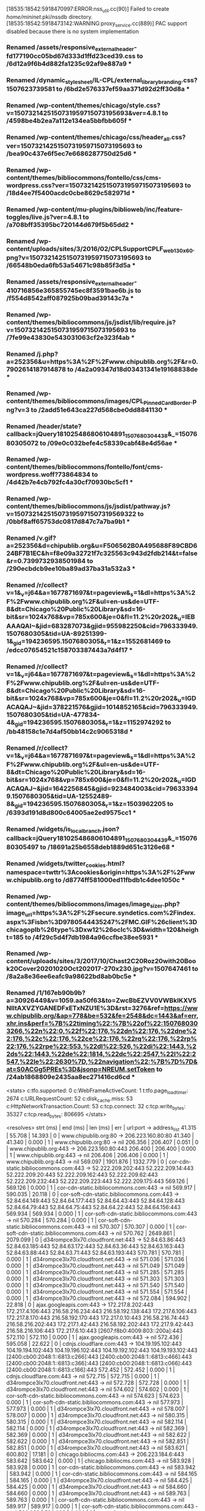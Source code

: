 [18535:18542:5918470997:ERROR:nss_util.cc(90)] Failed to create /home/mininet/.pki/nssdb directory.
[18535:18542:5918473142:WARNING:proxy_service.cc(889)] PAC support disabled because there is no system implementation
*** Renamed /assets/responsive_external_header-fd177190cc05bd67d333d1ffd23ced39.css to /6d12a9f6b4d882fa1235c92af9e887a9 ***
*** Renamed /dynamic_stylesheet/IL-CPL/external_library_branding.css?1507623739581 to /6bd2e576337ef59aa371d92d2ff30d8a ***
*** Renamed /wp-content/themes/chicago/style.css?v=1507321425150731959715073195693&ver=4.8.1 to /4598be4b2ea7a112e134ea5bbfbb605f ***
*** Renamed /wp-content/themes/chicago/css/header_all.css?ver=1507321425150731959715073195693 to /bea90c437e6f5ec7e6686287750d25d6 ***
*** Renamed /wp-content/themes/bibliocommons/fontello/css/cms-wordpress.css?ver=1507321425150731959715073195693 to /18d4ee7f5400acdc0cbe8629c582971d ***
*** Renamed /wp-content/mu-plugins/biblioweb/inc/feature-toggles/live.js?ver=4.8.1 to /a708bff35395bc720144d679f5b65dd2 ***
*** Renamed /wp-content/uploads/sites/3/2016/02/CPLSupportCPLF_web_130x60.png?v=1507321425150731959715073195693 to /66548b0eda6fb53a54671c98b85f3d5a ***
*** Renamed /assets/responsive_external_header-410716856e365855745ec8f3591bae6b.js to /f554d8542aff087925b09bad39143c7a ***
*** Renamed /wp-content/themes/bibliocommons/js/jsdist/lib/require.js?v=1507321425150731959715073195693 to /7fe99e43830e543031063cf2e323f4ab ***
*** Renamed /j.php?a=252356&u=https%3A%2F%2Fwww.chipublib.org%2F&r=0.7902614187914878 to /4a2a09347d18d03431341e19168838de ***
*** Renamed /wp-content/themes/bibliocommons/images/CPL_PinnedCardBorder.png?v=3 to /2add51e643ca227d568cbe0dd8841130 ***
*** Renamed /header/state?callback=jQuery181025486806104891_1507680304438&_=1507680305072 to /09e0c032befe4c58339cabf48e4d56ae ***
*** Renamed /wp-content/themes/bibliocommons/fontello/font/cms-wordpress.woff?73864834 to /4d42b7e4cb792fc4a30cf70930bc5cf1 ***
*** Renamed /wp-content/themes/bibliocommons/js/jsdist/pathway.js?v=150732142515073195971507319569322 to /0bbf8aff65753dc0817d847c7a7ba9b1 ***
*** Renamed /v.gif?a=252356&d=chipublib.org&u=F506562B0A495688F89CBD624BF7B1EC&h=f8e09a32721f7c325563c943d2fdb214&t=false&r=0.7399732938501984 to /290ecbdcb9ee10ba89ad37ba31a532a3 ***
*** Renamed /r/collect?v=1&_v=j64&a=1677871697&t=pageview&_s=1&dl=https%3A%2F%2Fwww.chipublib.org%2F&ul=en-us&de=UTF-8&dt=Chicago%20Public%20Library&sd=16-bit&sr=1024x768&vp=785x600&je=0&fl=11.2%20r202&_u=IEBAAAQAI~&jid=683287073&gjid=955982250&cid=796333949.1507680305&tid=UA-89251399-1&_gid=194236595.1507680305&_r=1&z=1552681469 to /edcc07654521c158703387443a7d4f17 ***
*** Renamed /r/collect?v=1&_v=j64&a=1677871697&t=pageview&_s=1&dl=https%3A%2F%2Fwww.chipublib.org%2F&ul=en-us&de=UTF-8&dt=Chicago%20Public%20Library&sd=16-bit&sr=1024x768&vp=785x600&je=0&fl=11.2%20r202&_u=IGDACAQAJ~&jid=378221576&gjid=1014852165&cid=796333949.1507680305&tid=UA-477834-4&_gid=194236595.1507680305&_r=1&z=1152974292 to /bb48158c1e7d4af50bb14c2c9065318d ***
*** Renamed /r/collect?v=1&_v=j64&a=1677871697&t=pageview&_s=1&dl=https%3A%2F%2Fwww.chipublib.org%2F&ul=en-us&de=UTF-8&dt=Chicago%20Public%20Library&sd=16-bit&sr=1024x768&vp=785x600&je=0&fl=11.2%20r202&_u=IGDACAQAJ~&jid=1642256845&gjid=923484003&cid=796333949.1507680305&tid=UA-12552489-8&_gid=194236595.1507680305&_r=1&z=1503962205 to /6393d191d8d800c64005ae2ed9575cc1 ***
*** Renamed /widgets/is_local_branch.json?callback=jQuery181025486806104891_1507680304439&_=1507680305497 to /18691a25b6558deb1889d651c3126e68 ***
*** Renamed /widgets/twitter_cookies.html?namespace=twttr%3Acookies&origin=https%3A%2F%2Fwww.chipublib.org to /d8774ff581000ed11fbdb1c4dee1050c ***
*** Renamed /wp-content/themes/bibliocommons/images/image_sizer.php?image_url=https%3A%2F%2Fsecure.syndetics.com%2Findex.aspx%3Fisbn%3D9780544435247%2FMC.GIF%26client%3Dchicagoplb%26type%3Dxw12%26oclc%3D&width=120&height=185 to /4f29c5d4f7db1984a96ccfbe38ee5931 ***
*** Renamed /wp-content/uploads/sites/3/2017/10/Chast2C20Roz20with20Book20Cover20201020Oct202017-270x230.jpg?v=1507647461 to /8a2a8e36ee6eafc9a98622bd8ab0bc5e ***
*** Renamed /1/167eb90b9b?a=30926449&v=1059.aa50f63&to=ZwcBbEZVV0VWBkIKXV5NIltAXVZYGANEDFxETxNZU1E%3D&rst=3276&ref=https://www.chipublib.org/&ap=778&be=532&fe=2548&dc=1443&af=err,xhr,ins&perf=%7B%22timing%22:%7B%22of%22:1507680303266,%22n%22:0,%22f%22:176,%22dn%22:176,%22dne%22:176,%22c%22:176,%22ce%22:176,%22rq%22:176,%22rp%22:176,%22rpe%22:553,%22dl%22:526,%22di%22:1443,%22ds%22:1443,%22de%22:1814,%22dc%22:2547,%22l%22:2547,%22le%22:2630%7D,%22navigation%22:%7B%7D%7D&at=S0ACGg5PREs%3D&jsonp=NREUM.setToken to /24ab1868809e2435aa8ec271416cd6cd ***
<stats>
c:tfo.supported:	0
c:WebFrameActiveCount:	1
t:tfo.page_load_timer:	2674
c:URLRequestCount:	52
c:disk_cache.miss:	53
c:HttpNetworkTransaction.Count:	53
c:tcp.connect:	32
c:tcp.write_bytes:	35327
c:tcp.read_bytes:	806695
</stats>

<resolves>
strt (ms) | end (ms)  | len (ms)  | err | url:port -> address_list
   41.315 |    55.708 |    14.393 |   0 | www.chipublib.org:80 ->  206.223.160.80:80
   41.340 |    41.340 |     0.000 |   1 | www.chipublib.org:80 ->  nil
  206.356 |   206.407 |     0.051 |   0 | www.chipublib.org:443 ->  206.223.160.80:443
  206.400 |   206.400 |     0.000 |   1 | www.chipublib.org:443 ->  nil
  206.406 |   206.406 |     0.000 |   1 | www.chipublib.org:443 ->  nil
  569.097 |  1901.876 |  1332.779 |   0 | cor-cdn-static.bibliocommons.com:443 ->  52.222.209.202:443 52.222.209.14:443 52.222.209.20:443 52.222.209.162:443 52.222.209.62:443 52.222.209.232:443 52.222.209.223:443 52.222.209.175:443
  569.126 |   569.126 |     0.000 |   1 | cor-cdn-static.bibliocommons.com:443 ->  nil
  569.917 |   590.035 |    20.118 |   0 | cor-soft-cdn-static.bibliocommons.com:443 ->  52.84.64.149:443 52.84.64.177:443 52.84.64.43:443 52.84.64.128:443 52.84.64.79:443 52.84.64.75:443 52.84.64.22:443 52.84.64.156:443
  569.934 |   569.934 |     0.000 |   1 | cor-soft-cdn-static.bibliocommons.com:443 ->  nil
  570.284 |   570.284 |     0.000 |   1 | cor-soft-cdn-static.bibliocommons.com:443 ->  nil
  570.307 |   570.307 |     0.000 |   1 | cor-soft-cdn-static.bibliocommons.com:443 ->  nil
  570.762 |  2649.861 |  2079.099 |   0 | d34rompce3lx70.cloudfront.net:443 ->  52.84.63.86:443 52.84.63.185:443 52.84.63.172:443 52.84.63.36:443 52.84.63.163:443 52.84.63.88:443 52.84.63.71:443 52.84.63.193:443
  570.781 |   570.781 |     0.000 |   1 | d34rompce3lx70.cloudfront.net:443 ->  nil
  571.036 |   571.036 |     0.000 |   1 | d34rompce3lx70.cloudfront.net:443 ->  nil
  571.049 |   571.049 |     0.000 |   1 | d34rompce3lx70.cloudfront.net:443 ->  nil
  571.285 |   571.285 |     0.000 |   1 | d34rompce3lx70.cloudfront.net:443 ->  nil
  571.303 |   571.303 |     0.000 |   1 | d34rompce3lx70.cloudfront.net:443 ->  nil
  571.540 |   571.540 |     0.000 |   1 | d34rompce3lx70.cloudfront.net:443 ->  nil
  571.554 |   571.554 |     0.000 |   1 | d34rompce3lx70.cloudfront.net:443 ->  nil
  572.084 |   594.902 |    22.818 |   0 | ajax.googleapis.com:443 ->  172.217.8.202:443 172.217.4.106:443 216.58.216.234:443 216.58.192.138:443 172.217.6.106:443 172.217.8.170:443 216.58.192.170:443 172.217.0.10:443 216.58.216.74:443 216.58.216.202:443 172.217.1.42:443 216.58.192.202:443 172.217.9.42:443 216.58.216.106:443 172.217.6.10:443 [2607:f8b0:4009:803::200a]:443
  572.110 |   572.110 |     0.000 |   1 | ajax.googleapis.com:443 ->  nil
  572.436 |   595.058 |    22.622 |   0 | cdnjs.cloudflare.com:443 ->  104.19.195.102:443 104.19.194.102:443 104.19.196.102:443 104.19.192.102:443 104.19.193.102:443 [2400:cb00:2048:1::6813:c266]:443 [2400:cb00:2048:1::6813:c466]:443 [2400:cb00:2048:1::6813:c366]:443 [2400:cb00:2048:1::6813:c066]:443 [2400:cb00:2048:1::6813:c166]:443
  572.452 |   572.452 |     0.000 |   1 | cdnjs.cloudflare.com:443 ->  nil
  572.715 |   572.715 |     0.000 |   1 | d34rompce3lx70.cloudfront.net:443 ->  nil
  572.728 |   572.728 |     0.000 |   1 | d34rompce3lx70.cloudfront.net:443 ->  nil
  574.602 |   574.602 |     0.000 |   1 | cor-soft-cdn-static.bibliocommons.com:443 ->  nil
  574.623 |   574.623 |     0.000 |   1 | cor-soft-cdn-static.bibliocommons.com:443 ->  nil
  577.973 |   577.973 |     0.000 |   1 | d34rompce3lx70.cloudfront.net:443 ->  nil
  578.007 |   578.007 |     0.000 |   1 | d34rompce3lx70.cloudfront.net:443 ->  nil
  580.315 |   580.315 |     0.000 |   1 | d34rompce3lx70.cloudfront.net:443 ->  nil
  582.114 |   582.114 |     0.000 |   1 | d34rompce3lx70.cloudfront.net:443 ->  nil
  582.369 |   582.369 |     0.000 |   1 | d34rompce3lx70.cloudfront.net:443 ->  nil
  582.622 |   582.622 |     0.000 |   1 | d34rompce3lx70.cloudfront.net:443 ->  nil
  582.851 |   582.851 |     0.000 |   1 | d34rompce3lx70.cloudfront.net:443 ->  nil
  583.621 |   600.802 |    17.181 |   0 | chicago.bibliocms.com:443 ->  206.223.184.6:443
  583.642 |   583.642 |     0.000 |   1 | chicago.bibliocms.com:443 ->  nil
  583.928 |   583.928 |     0.000 |   1 | cor-cdn-static.bibliocommons.com:443 ->  nil
  583.942 |   583.942 |     0.000 |   1 | cor-cdn-static.bibliocommons.com:443 ->  nil
  584.165 |   584.165 |     0.000 |   1 | d34rompce3lx70.cloudfront.net:443 ->  nil
  584.425 |   584.425 |     0.000 |   1 | d34rompce3lx70.cloudfront.net:443 ->  nil
  584.660 |   584.660 |     0.000 |   1 | d34rompce3lx70.cloudfront.net:443 ->  nil
  589.763 |   589.763 |     0.000 |   1 | cor-soft-cdn-static.bibliocommons.com:443 ->  nil
  589.917 |   589.917 |     0.000 |   1 | cor-soft-cdn-static.bibliocommons.com:443 ->  nil
  590.029 |   590.029 |     0.000 |   1 | cor-soft-cdn-static.bibliocommons.com:443 ->  nil
  594.897 |   594.897 |     0.000 |   1 | ajax.googleapis.com:443 ->  nil
  595.055 |   595.055 |     0.000 |   1 | cdnjs.cloudflare.com:443 ->  nil
  600.796 |   600.796 |     0.000 |   1 | chicago.bibliocms.com:443 ->  nil
  758.798 |   758.798 |     0.000 |   1 | d34rompce3lx70.cloudfront.net:443 ->  nil
  758.898 |   758.898 |     0.000 |   1 | d34rompce3lx70.cloudfront.net:443 ->  nil
  758.982 |   758.982 |     0.000 |   1 | d34rompce3lx70.cloudfront.net:443 ->  nil
  759.054 |   759.054 |     0.000 |   1 | d34rompce3lx70.cloudfront.net:443 ->  nil
  759.228 |   759.228 |     0.000 |   1 | d34rompce3lx70.cloudfront.net:443 ->  nil
  759.364 |   759.364 |     0.000 |   1 | d34rompce3lx70.cloudfront.net:443 ->  nil
  837.532 |   837.532 |     0.000 |   1 | cor-cdn-static.bibliocommons.com:443 ->  nil
  837.633 |   837.633 |     0.000 |   1 | cor-cdn-static.bibliocommons.com:443 ->  nil
  950.657 |  2282.515 |  1331.858 |   0 | fonts.googleapis.com:443 ->  172.217.8.170:443 [2607:f8b0:4009:812::200a]:443
  950.683 |   950.683 |     0.000 |   1 | fonts.googleapis.com:443 ->  nil
  969.426 |   969.426 |     0.000 |   1 | fonts.googleapis.com:443 ->  nil
 1121.932 |  1121.932 |     0.000 |   1 | d34rompce3lx70.cloudfront.net:443 ->  nil
 1153.453 |  1153.453 |     0.000 |   1 | fonts.googleapis.com:443 ->  nil
 1222.865 |  2121.020 |   898.155 |   0 | www.google-analytics.com:443 ->  172.217.8.174:443 [2607:f8b0:4009:816::200e]:443
 1222.897 |  1222.897 |     0.000 |   1 | www.google-analytics.com:443 ->  nil
 1226.297 |  1912.650 |   686.353 |   0 | dev.visualwebsiteoptimizer.com:443 ->  50.97.40.233:443
 1226.328 |  1226.328 |     0.000 |   1 | dev.visualwebsiteoptimizer.com:443 ->  nil
 1238.369 |  1238.369 |     0.000 |   1 | www.google-analytics.com:443 ->  nil
 1249.586 |  1249.586 |     0.000 |   1 | dev.visualwebsiteoptimizer.com:443 ->  nil
 1263.486 |  1263.486 |     0.000 |   1 | d34rompce3lx70.cloudfront.net:443 ->  nil
 1837.385 |  2261.274 |   423.889 |   0 | chipublib.bibliocommons.com:443 ->  206.223.184.15:443
 1837.419 |  1837.419 |     0.000 |   1 | chipublib.bibliocommons.com:443 ->  nil
 1859.552 |  1859.552 |     0.000 |   1 | chipublib.bibliocommons.com:443 ->  nil
 1899.656 |  1915.800 |    16.144 |   0 | fonts.gstatic.com:443 ->  172.217.9.67:443 [2607:f8b0:4009:80e::2003]:443
 1899.689 |  1899.689 |     0.000 |   1 | fonts.gstatic.com:443 ->  nil
 1900.962 |  1900.962 |     0.000 |   1 | fonts.gstatic.com:443 ->  nil
 1900.983 |  1900.983 |     0.000 |   1 | fonts.gstatic.com:443 ->  nil
 1901.243 |  1901.243 |     0.000 |   1 | fonts.gstatic.com:443 ->  nil
 1901.261 |  1901.261 |     0.000 |   1 | fonts.gstatic.com:443 ->  nil
 1901.510 |  1901.510 |     0.000 |   1 | fonts.gstatic.com:443 ->  nil
 1901.527 |  1901.527 |     0.000 |   1 | fonts.gstatic.com:443 ->  nil
 1901.863 |  1901.863 |     0.000 |   1 | cor-cdn-static.bibliocommons.com:443 ->  nil
 1902.394 |  1902.394 |     0.000 |   1 | d34rompce3lx70.cloudfront.net:443 ->  nil
 1903.454 |  2094.988 |   191.534 |   0 | dnn506yrbagrg.cloudfront.net:443 ->  52.84.63.26:443 52.84.63.133:443 52.84.63.200:443 52.84.63.128:443 52.84.63.223:443 52.84.63.48:443 52.84.63.182:443 52.84.63.139:443
 1903.480 |  1903.480 |     0.000 |   1 | dnn506yrbagrg.cloudfront.net:443 ->  nil
 1906.347 |  1906.347 |     0.000 |   1 | d34rompce3lx70.cloudfront.net:443 ->  nil
 1912.645 |  1912.645 |     0.000 |   1 | dev.visualwebsiteoptimizer.com:443 ->  nil
 1915.510 |  1915.510 |     0.000 |   1 | fonts.gstatic.com:443 ->  nil
 1915.628 |  1915.628 |     0.000 |   1 | fonts.gstatic.com:443 ->  nil
 1915.738 |  1915.738 |     0.000 |   1 | fonts.gstatic.com:443 ->  nil
 1915.798 |  1915.798 |     0.000 |   1 | fonts.gstatic.com:443 ->  nil
 2094.978 |  2094.978 |     0.000 |   1 | dnn506yrbagrg.cloudfront.net:443 ->  nil
 2108.448 |  2108.448 |     0.000 |   1 | www.google-analytics.com:443 ->  nil
 2117.067 |  2117.067 |     0.000 |   1 | www.google-analytics.com:443 ->  nil
 2117.098 |  2117.098 |     0.000 |   1 | www.google-analytics.com:443 ->  nil
 2117.102 |  2117.102 |     0.000 |   1 | www.google-analytics.com:443 ->  nil
 2120.987 |  2120.987 |     0.000 |   1 | www.google-analytics.com:443 ->  nil
 2121.016 |  2121.016 |     0.000 |   1 | www.google-analytics.com:443 ->  nil
 2121.019 |  2121.019 |     0.000 |   1 | www.google-analytics.com:443 ->  nil
 2261.225 |  2261.225 |     0.000 |   1 | chipublib.bibliocommons.com:443 ->  nil
 2261.267 |  2261.267 |     0.000 |   1 | chipublib.bibliocommons.com:443 ->  nil
 2261.273 |  2261.273 |     0.000 |   1 | chipublib.bibliocommons.com:443 ->  nil
 2280.875 |  2296.365 |    15.490 |   0 | www.sharebutton.co:443 ->  104.25.151.99:443 104.25.152.99:443 [2400:cb00:2048:1::6819:9763]:443 [2400:cb00:2048:1::6819:9863]:443
 2280.908 |  2280.908 |     0.000 |   1 | www.sharebutton.co:443 ->  nil
 2282.510 |  2282.510 |     0.000 |   1 | fonts.googleapis.com:443 ->  nil
 2296.360 |  2296.360 |     0.000 |   1 | www.sharebutton.co:443 ->  nil
 2338.218 |  2518.943 |   180.725 |   0 | platform.twitter.com:443 ->  199.96.57.6:443 [2606:2800:220:131d:1d30:1f1d:238b:1e56]:443
 2338.252 |  2338.252 |     0.000 |   1 | platform.twitter.com:443 ->  nil
 2354.731 |  2354.731 |     0.000 |   1 | platform.twitter.com:443 ->  nil
 2518.943 |  2518.943 |     0.000 |   1 | platform.twitter.com:443 ->  nil
 2521.020 |  2537.468 |    16.448 |   0 | syndication.twitter.com:443 ->  199.16.156.201:443 199.16.156.52:443
 2521.048 |  2521.048 |     0.000 |   1 | syndication.twitter.com:443 ->  nil
 2537.448 |  2537.448 |     0.000 |   1 | syndication.twitter.com:443 ->  nil
 2578.532 |  2599.476 |    20.944 |   0 | js-agent.newrelic.com:443 ->  151.101.46.110:443
 2578.570 |  2578.570 |     0.000 |   1 | js-agent.newrelic.com:443 ->  nil
 2599.473 |  2599.473 |     0.000 |   1 | js-agent.newrelic.com:443 ->  nil
 2646.509 |  2646.509 |     0.000 |   1 | d34rompce3lx70.cloudfront.net:443 ->  nil
 2649.855 |  2649.855 |     0.000 |   1 | d34rompce3lx70.cloudfront.net:443 ->  nil
 3309.374 |  3309.379 |     0.005 | 4294966492 | bam.nr-data.net:443 ->  nil
 3309.412 |  3309.412 |     0.000 |   1 | bam.nr-data.net:443 ->  nil
</resolves>

<transactions>
strt (ms) | end (ms)  | len (ms)  | url
   41.286 |   206.135 |   164.849 | http://www.chipublib.org/
  206.334 |   583.031 |   376.697 | https://www.chipublib.org/
  569.908 |   660.820 |    90.912 | https://cor-soft-cdn-static.bibliocommons.com/dynamic_stylesheet/IL-CPL/external_library_branding.css?1507623739581
  570.276 |   690.453 |   120.177 | https://cor-soft-cdn-static.bibliocommons.com/dynamic_stylesheet/IL-CPL/stylesheet.css?1507623739581
  574.590 |   690.531 |   115.941 | https://cor-soft-cdn-static.bibliocommons.com/images/IL-CPL/logo.png?1507623739581
  572.076 |   690.651 |   118.575 | https://ajax.googleapis.com/ajax/libs/jquery/1.8.1/jquery.min.js?ver=1.8.1
  572.429 |   693.788 |   121.359 | https://cdnjs.cloudflare.com/ajax/libs/handlebars.js/4.0.5/handlebars.min.js?ver=4.8.1
  571.532 |   840.729 |   269.197 | https://d34rompce3lx70.cloudfront.net/wp-content/themes/bibliocommons/fontello/css/cms-wordpress.css?ver=1507321425150731959715073195693
  570.754 |   850.634 |   279.880 | https://d34rompce3lx70.cloudfront.net/wp-content/plugins/gravityformspolls/css/gpoll.css?ver=3.1
  571.278 |   851.800 |   280.522 | https://d34rompce3lx70.cloudfront.net/wp-content/themes/chicago/css/header_all.css?ver=1507321425150731959715073195693
  572.708 |   867.917 |   295.209 | https://d34rompce3lx70.cloudfront.net/wp-content/mu-plugins/biblioweb/inc/feature-toggles/live.js?ver=4.8.1
  580.305 |   870.974 |   290.669 | https://d34rompce3lx70.cloudfront.net/wp-content/themes/bibliocommons/images/placeholder-120x185.png
  571.024 |   876.493 |   305.469 | https://d34rompce3lx70.cloudfront.net/wp-content/themes/chicago/style.css?v=1507321425150731959715073195693&ver=4.8.1
  577.949 |   878.314 |   300.365 | https://d34rompce3lx70.cloudfront.net/wp-content/themes/bibliocommons/images/bg.png
  582.362 |   881.558 |   299.196 | https://d34rompce3lx70.cloudfront.net/wp-content/themes/bibliocommons/images/twitter-icon.png
  582.844 |   896.100 |   313.256 | https://d34rompce3lx70.cloudfront.net/wp-content/themes/bibliocommons/images/newsletter-icon.png
  582.614 |   896.173 |   313.559 | https://d34rompce3lx70.cloudfront.net/wp-content/themes/bibliocommons/images/instagram-icon.png
  584.413 |   898.212 |   313.799 | https://d34rompce3lx70.cloudfront.net/wp-content/themes/bibliocommons/css/images/close.dark.png?v=3
  584.157 |   898.557 |   314.400 | https://d34rompce3lx70.cloudfront.net/wp-content/themes/bibliocommons/js/jsdist/lib/require.js?v=1507321425150731959715073195693
  582.105 |   898.816 |   316.711 | https://d34rompce3lx70.cloudfront.net/wp-content/themes/bibliocommons/images/facebook-icon.png
  583.613 |   910.460 |   326.847 | https://chicago.bibliocms.com/wp-content/uploads/sites/3/2016/02/CPLSupportCPLF_web_130x60.png?v=1507321425150731959715073195693
  584.654 |   911.906 |   327.252 | https://d34rompce3lx70.cloudfront.net/wp-includes/js/wp-embed.min.js?ver=4.8.1
  569.078 |   949.860 |   380.782 | https://cor-cdn-static.bibliocommons.com/assets/responsive_external_header-fd177190cc05bd67d333d1ffd23ced39.css
  583.921 |   974.269 |   390.348 | https://cor-cdn-static.bibliocommons.com/assets/responsive_external_header-410716856e365855745ec8f3591bae6b.js
  950.642 |  1051.495 |   100.853 | https://fonts.googleapis.com/css?family=Open+Sans:400,600,700
 1121.915 |  1157.838 |    35.923 | https://d34rompce3lx70.cloudfront.net/wp-includes/js/wp-emoji-release.min.js?ver=4.8.1
 1153.436 |  1178.914 |    25.478 | https://fonts.googleapis.com/css?family=Open+Sans:700,300,600,400
 1263.469 |  1897.445 |   633.976 | https://d34rompce3lx70.cloudfront.net/wp-content/themes/bibliocommons/images/CPL_PinnedCardBorder.png?v=3
 1226.281 |  1898.957 |   672.676 | https://dev.visualwebsiteoptimizer.com/j.php?a=252356&u=https%3A%2F%2Fwww.chipublib.org%2F&r=0.7902614187914878
 1222.848 |  2033.046 |   810.198 | https://www.google-analytics.com/analytics.js
 1912.628 |  2036.519 |   123.891 | https://dev.visualwebsiteoptimizer.com/v.gif?a=252356&d=chipublib.org&u=F506562B0A495688F89CBD624BF7B1EC&h=f8e09a32721f7c325563c943d2fdb214&t=false&r=0.7399732938501984
 1902.385 |  2058.429 |   156.044 | https://d34rompce3lx70.cloudfront.net/wp-content/themes/bibliocommons/fontello/font/cms-wordpress.woff?73864834
 1901.854 |  2058.553 |   156.699 | https://cor-cdn-static.bibliocommons.com/assets/fontello-7aaf5df643343c6846d1d2be8803acd8.woff
 1899.638 |  2127.917 |   228.279 | https://fonts.gstatic.com/s/opensans/v14/cJZKeOuBrn4kERxqtaUH3T8E0i7KZn-EPnyo3HZu7kw.woff
 1901.234 |  2128.221 |   226.987 | https://fonts.gstatic.com/s/opensans/v14/MTP_ySUJH_bn48VBG8sNSnhCUOGz7vYGh680lGh-uXM.woff
 1900.951 |  2132.529 |   231.578 | https://fonts.gstatic.com/s/opensans/v14/DXI1ORHCpsQm3Vp6mXoaTXhCUOGz7vYGh680lGh-uXM.woff
 2108.430 |  2133.756 |    25.326 | https://www.google-analytics.com/r/collect?v=1&_v=j64&a=1677871697&t=pageview&_s=1&dl=https%3A%2F%2Fwww.chipublib.org%2F&ul=en-us&de=UTF-8&dt=Chicago%20Public%20Library&sd=16-bit&sr=1024x768&vp=785x600&je=0&fl=11.2%20r202&_u=IEBAAAQAI~&jid=683287073&gjid=955982250&cid=796333949.1507680305&tid=UA-89251399-1&_gid=194236595.1507680305&_r=1&z=1552681469
 1901.501 |  2134.133 |   232.632 | https://fonts.gstatic.com/s/opensans/v14/k3k702ZOKiLJc3WVjuplzHhCUOGz7vYGh680lGh-uXM.woff
 1903.442 |  2165.292 |   261.850 | https://dnn506yrbagrg.cloudfront.net/pages/scripts/0017/8067.js?418800
 2117.049 |  2172.528 |    55.479 | https://www.google-analytics.com/r/collect?v=1&_v=j64&a=1677871697&t=pageview&_s=1&dl=https%3A%2F%2Fwww.chipublib.org%2F&ul=en-us&de=UTF-8&dt=Chicago%20Public%20Library&sd=16-bit&sr=1024x768&vp=785x600&je=0&fl=11.2%20r202&_u=IGDACAQAJ~&jid=378221576&gjid=1014852165&cid=796333949.1507680305&tid=UA-477834-4&_gid=194236595.1507680305&_r=1&z=1152974292
 2120.971 |  2175.814 |    54.843 | https://www.google-analytics.com/r/collect?v=1&_v=j64&a=1677871697&t=pageview&_s=1&dl=https%3A%2F%2Fwww.chipublib.org%2F&ul=en-us&de=UTF-8&dt=Chicago%20Public%20Library&sd=16-bit&sr=1024x768&vp=785x600&je=0&fl=11.2%20r202&_u=IGDACAQAJ~&jid=1642256845&gjid=923484003&cid=796333949.1507680305&tid=UA-12552489-8&_gid=194236595.1507680305&_r=1&z=1503962205
 1906.331 |  2175.996 |   269.665 | https://d34rompce3lx70.cloudfront.net/wp-content/themes/bibliocommons/js/jsdist/pathway.js?v=150732142515073195971507319569322
 1837.364 |  2323.008 |   485.644 | https://chipublib.bibliocommons.com/header/state?callback=jQuery181025486806104891_1507680304438&_=1507680305072
 2282.499 |  2329.820 |    47.321 | https://fonts.googleapis.com/css?family=Lato:900&text=Share
 2280.858 |  2381.872 |   101.014 | https://www.sharebutton.co/fonts/v2/entypo.min.css
 2338.201 |  2456.929 |   118.728 | https://platform.twitter.com/widgets.js?v=1507321425150731959715073195693
 2261.200 |  2524.546 |   263.346 | https://chipublib.bibliocommons.com/widgets/is_local_branch.json?callback=jQuery181025486806104891_1507680304439&_=1507680305497
 2518.943 |  2546.386 |    27.443 | https://platform.twitter.com/widgets/twitter_cookies.html?namespace=twttr%3Acookies&origin=https%3A%2F%2Fwww.chipublib.org
 2646.492 |  2684.954 |    38.462 | https://d34rompce3lx70.cloudfront.net/wp-content/themes/bibliocommons/images/image_sizer.php?image_url=https%3A%2F%2Fsecure.syndetics.com%2Findex.aspx%3Fisbn%3D9780544435247%2FMC.GIF%26client%3Dchicagoplb%26type%3Dxw12%26oclc%3D&width=120&height=185
 2649.840 |  2696.137 |    46.297 | https://d34rompce3lx70.cloudfront.net/wp-content/uploads/sites/3/2017/10/Chast2C20Roz20with20Book20Cover20201020Oct202017-270x230.jpg?v=1507647461
 2578.514 |  2696.449 |   117.935 | https://js-agent.newrelic.com/nr-1059.min.js
 2521.008 |  2726.009 |   205.001 | https://syndication.twitter.com/settings
</transactions>

<responses>
status       | mime_type       | charset | url -> redirect_url
Moved Permanently |       text/html |   utf-8 | http://www.chipublib.org/ -> https://www.chipublib.org/
          OK |       text/html |   utf-8 | https://www.chipublib.org/ -> nil
          OK |        text/css |         | https://cor-soft-cdn-static.bibliocommons.com/dynamic_stylesheet/IL-CPL/external_library_branding.css?1507623739581 -> nil
          OK |        text/css |         | https://cor-soft-cdn-static.bibliocommons.com/dynamic_stylesheet/IL-CPL/stylesheet.css?1507623739581 -> nil
          OK |       image/png |         | https://cor-soft-cdn-static.bibliocommons.com/images/IL-CPL/logo.png?1507623739581 -> nil
          OK | text/javascript |   utf-8 | https://ajax.googleapis.com/ajax/libs/jquery/1.8.1/jquery.min.js?ver=1.8.1 -> nil
          OK | application/javascript |   utf-8 | https://cdnjs.cloudflare.com/ajax/libs/handlebars.js/4.0.5/handlebars.min.js?ver=4.8.1 -> nil
          OK |        text/css |         | https://d34rompce3lx70.cloudfront.net/wp-content/themes/bibliocommons/fontello/css/cms-wordpress.css?ver=1507321425150731959715073195693 -> nil
          OK |        text/css |         | https://d34rompce3lx70.cloudfront.net/wp-content/plugins/gravityformspolls/css/gpoll.css?ver=3.1 -> nil
          OK |        text/css |         | https://d34rompce3lx70.cloudfront.net/wp-content/themes/chicago/css/header_all.css?ver=1507321425150731959715073195693 -> nil
          OK | application/javascript |         | https://d34rompce3lx70.cloudfront.net/wp-content/mu-plugins/biblioweb/inc/feature-toggles/live.js?ver=4.8.1 -> nil
          OK |       image/png |         | https://d34rompce3lx70.cloudfront.net/wp-content/themes/bibliocommons/images/placeholder-120x185.png -> nil
          OK |        text/css |         | https://d34rompce3lx70.cloudfront.net/wp-content/themes/chicago/style.css?v=1507321425150731959715073195693&ver=4.8.1 -> nil
          OK |       image/png |         | https://d34rompce3lx70.cloudfront.net/wp-content/themes/bibliocommons/images/bg.png -> nil
          OK |       image/png |         | https://d34rompce3lx70.cloudfront.net/wp-content/themes/bibliocommons/images/twitter-icon.png -> nil
          OK |       image/png |         | https://d34rompce3lx70.cloudfront.net/wp-content/themes/bibliocommons/images/newsletter-icon.png -> nil
          OK |       image/png |         | https://d34rompce3lx70.cloudfront.net/wp-content/themes/bibliocommons/images/instagram-icon.png -> nil
          OK |       image/png |         | https://d34rompce3lx70.cloudfront.net/wp-content/themes/bibliocommons/css/images/close.dark.png?v=3 -> nil
          OK | application/javascript |         | https://d34rompce3lx70.cloudfront.net/wp-content/themes/bibliocommons/js/jsdist/lib/require.js?v=1507321425150731959715073195693 -> nil
          OK |       image/png |         | https://d34rompce3lx70.cloudfront.net/wp-content/themes/bibliocommons/images/facebook-icon.png -> nil
          OK |       image/png |         | https://chicago.bibliocms.com/wp-content/uploads/sites/3/2016/02/CPLSupportCPLF_web_130x60.png?v=1507321425150731959715073195693 -> nil
          OK | application/javascript |         | https://d34rompce3lx70.cloudfront.net/wp-includes/js/wp-embed.min.js?ver=4.8.1 -> nil
          OK |        text/css |         | https://cor-cdn-static.bibliocommons.com/assets/responsive_external_header-fd177190cc05bd67d333d1ffd23ced39.css -> nil
          OK | text/javascript |         | https://cor-cdn-static.bibliocommons.com/assets/responsive_external_header-410716856e365855745ec8f3591bae6b.js -> nil
          OK |        text/css |   utf-8 | https://fonts.googleapis.com/css?family=Open+Sans:400,600,700 -> nil
          OK | application/javascript |         | https://d34rompce3lx70.cloudfront.net/wp-includes/js/wp-emoji-release.min.js?ver=4.8.1 -> nil
          OK |        text/css |   utf-8 | https://fonts.googleapis.com/css?family=Open+Sans:700,300,600,400 -> nil
          OK |       image/png |         | https://d34rompce3lx70.cloudfront.net/wp-content/themes/bibliocommons/images/CPL_PinnedCardBorder.png?v=3 -> nil
          OK | application/javascript |   utf-8 | https://dev.visualwebsiteoptimizer.com/j.php?a=252356&u=https%3A%2F%2Fwww.chipublib.org%2F&r=0.7902614187914878 -> nil
          OK | text/javascript |         | https://www.google-analytics.com/analytics.js -> nil
          OK |       image/gif |         | https://dev.visualwebsiteoptimizer.com/v.gif?a=252356&d=chipublib.org&u=F506562B0A495688F89CBD624BF7B1EC&h=f8e09a32721f7c325563c943d2fdb214&t=false&r=0.7399732938501984 -> nil
          OK | application/font-woff |         | https://d34rompce3lx70.cloudfront.net/wp-content/themes/bibliocommons/fontello/font/cms-wordpress.woff?73864834 -> nil
          OK | application/font-woff |         | https://cor-cdn-static.bibliocommons.com/assets/fontello-7aaf5df643343c6846d1d2be8803acd8.woff -> nil
          OK |       font/woff |         | https://fonts.gstatic.com/s/opensans/v14/cJZKeOuBrn4kERxqtaUH3T8E0i7KZn-EPnyo3HZu7kw.woff -> nil
          OK |       font/woff |         | https://fonts.gstatic.com/s/opensans/v14/MTP_ySUJH_bn48VBG8sNSnhCUOGz7vYGh680lGh-uXM.woff -> nil
          OK |       font/woff |         | https://fonts.gstatic.com/s/opensans/v14/DXI1ORHCpsQm3Vp6mXoaTXhCUOGz7vYGh680lGh-uXM.woff -> nil
          OK |       image/gif |         | https://www.google-analytics.com/r/collect?v=1&_v=j64&a=1677871697&t=pageview&_s=1&dl=https%3A%2F%2Fwww.chipublib.org%2F&ul=en-us&de=UTF-8&dt=Chicago%20Public%20Library&sd=16-bit&sr=1024x768&vp=785x600&je=0&fl=11.2%20r202&_u=IEBAAAQAI~&jid=683287073&gjid=955982250&cid=796333949.1507680305&tid=UA-89251399-1&_gid=194236595.1507680305&_r=1&z=1552681469 -> nil
          OK |       font/woff |         | https://fonts.gstatic.com/s/opensans/v14/k3k702ZOKiLJc3WVjuplzHhCUOGz7vYGh680lGh-uXM.woff -> nil
          OK | application/x-javascript |         | https://dnn506yrbagrg.cloudfront.net/pages/scripts/0017/8067.js?418800 -> nil
          OK |       image/gif |         | https://www.google-analytics.com/r/collect?v=1&_v=j64&a=1677871697&t=pageview&_s=1&dl=https%3A%2F%2Fwww.chipublib.org%2F&ul=en-us&de=UTF-8&dt=Chicago%20Public%20Library&sd=16-bit&sr=1024x768&vp=785x600&je=0&fl=11.2%20r202&_u=IGDACAQAJ~&jid=378221576&gjid=1014852165&cid=796333949.1507680305&tid=UA-477834-4&_gid=194236595.1507680305&_r=1&z=1152974292 -> nil
          OK |       image/gif |         | https://www.google-analytics.com/r/collect?v=1&_v=j64&a=1677871697&t=pageview&_s=1&dl=https%3A%2F%2Fwww.chipublib.org%2F&ul=en-us&de=UTF-8&dt=Chicago%20Public%20Library&sd=16-bit&sr=1024x768&vp=785x600&je=0&fl=11.2%20r202&_u=IGDACAQAJ~&jid=1642256845&gjid=923484003&cid=796333949.1507680305&tid=UA-12552489-8&_gid=194236595.1507680305&_r=1&z=1503962205 -> nil
          OK | application/javascript |         | https://d34rompce3lx70.cloudfront.net/wp-content/themes/bibliocommons/js/jsdist/pathway.js?v=150732142515073195971507319569322 -> nil
          OK | application/json |   utf-8 | https://chipublib.bibliocommons.com/header/state?callback=jQuery181025486806104891_1507680304438&_=1507680305072 -> nil
          OK |        text/css |   utf-8 | https://fonts.googleapis.com/css?family=Lato:900&text=Share -> nil
          OK |        text/css |         | https://www.sharebutton.co/fonts/v2/entypo.min.css -> nil
          OK | application/javascript |   utf-8 | https://platform.twitter.com/widgets.js?v=1507321425150731959715073195693 -> nil
          OK | application/json |   utf-8 | https://chipublib.bibliocommons.com/widgets/is_local_branch.json?callback=jQuery181025486806104891_1507680304439&_=1507680305497 -> nil
          OK |       text/html |   utf-8 | https://platform.twitter.com/widgets/twitter_cookies.html?namespace=twttr%3Acookies&origin=https%3A%2F%2Fwww.chipublib.org -> nil
          OK |      image/jpeg |         | https://d34rompce3lx70.cloudfront.net/wp-content/themes/bibliocommons/images/image_sizer.php?image_url=https%3A%2F%2Fsecure.syndetics.com%2Findex.aspx%3Fisbn%3D9780544435247%2FMC.GIF%26client%3Dchicagoplb%26type%3Dxw12%26oclc%3D&width=120&height=185 -> nil
          OK |      image/jpeg |         | https://d34rompce3lx70.cloudfront.net/wp-content/uploads/sites/3/2017/10/Chast2C20Roz20with20Book20Cover20201020Oct202017-270x230.jpg?v=1507647461 -> nil
          OK | application/javascript |         | https://js-agent.newrelic.com/nr-1059.min.js -> nil
          OK | application/json |   utf-8 | https://syndication.twitter.com/settings -> nil
</responses>

<queries>
Collections of histograms for DNS.
Histogram: AsyncDNS.HaveDnsConfig recorded 17 samples, average = 0.0 (flags = 0x1)
0  ------------------------------------------------------------------------O (17 = 100.0%)
1  ... 

Histogram: DNS.AttemptDiscarded recorded 17 samples, average = 1.0 (flags = 0x1)
0  O                                                                         (0 = 0.0%)
1  ------------------------------------------------------------------------O (17 = 100.0%) {0.0%}
2  ... 

Histogram: DNS.AttemptSuccess recorded 17 samples, average = 1.0 (flags = 0x1)
0  O                                                                         (0 = 0.0%)
1  ------------------------------------------------------------------------O (17 = 100.0%) {0.0%}
2  ... 

Histogram: DNS.AttemptSuccessDuration recorded 17 samples, average = 52.9 (flags = 0x1)
0    ... 
14   ------------------------------------------------------------------------O (4 = 23.5%) {0.0%}
16   ------------------------------------------------------O                   (3 = 17.6%) {23.5%}
18   ------------------------------------O                                     (3 = 17.6%) {41.2%}
21   ------------------------------------------------O                         (4 = 23.5%) {58.8%}
24   ... 
182  --------------O                                                           (2 = 11.8%) {82.4%}
210  O                                                                         (0 = 0.0%) {94.1%}
242  -------O                                                                  (1 = 5.9%) {94.1%}
279  ... 

Histogram: DNS.AttemptTimeSavedByRetry recorded 17 samples, average = 5919802.0 (flags = 0x1)
0        ... 
3600000  ------------------------------------------------------------------------O (17 = 100.0%) {0.0%}

Histogram: DNS.JobQueueTime recorded 18 samples, average = 0.0 (flags = 0x1)
0  ------------------------------------------------------------------------O (18 = 100.0%)
1  ... 

Histogram: DNS.JobQueueTimeAfterChange recorded 18 samples, average = 0.0 (flags = 0x1)
0  ------------------------------------------------------------------------O (18 = 100.0%)
1  ... 

Histogram: DNS.JobQueueTimeAfterChange_LOWEST recorded 18 samples, average = 0.0 (flags = 0x1)
0  ------------------------------------------------------------------------O (18 = 100.0%)
1  ... 

Histogram: DNS.JobQueueTime_LOWEST recorded 18 samples, average = 0.0 (flags = 0x1)
0  ------------------------------------------------------------------------O (18 = 100.0%)
1  ... 

Histogram: DNS.ResolveCategory recorded 17 samples, average = 0.0 (flags = 0x1)
0  ------------------------------------------------------------------------O (17 = 100.0%)
1  ... 

Histogram: DNS.ResolveSuccess recorded 17 samples, average = 52.9 (flags = 0x1)
0    ... 
14   ------------------------------------------------------------------------O (4 = 23.5%) {0.0%}
16   ------------------------------------------------------O                   (3 = 17.6%) {23.5%}
18   ------------------------------------O                                     (3 = 17.6%) {41.2%}
21   ------------------------------------------------O                         (4 = 23.5%) {58.8%}
24   ... 
182  --------------O                                                           (2 = 11.8%) {82.4%}
210  O                                                                         (0 = 0.0%) {94.1%}
242  -------O                                                                  (1 = 5.9%) {94.1%}
279  ... 

Histogram: DNS.ResolveSuccess_FAMILY_UNSPEC recorded 17 samples, average = 52.9 (flags = 0x1)
0    ... 
14   ------------------------------------------------------------------------O (4 = 23.5%) {0.0%}
16   ------------------------------------------------------O                   (3 = 17.6%) {23.5%}
18   ------------------------------------O                                     (3 = 17.6%) {41.2%}
21   ------------------------------------------------O                         (4 = 23.5%) {58.8%}
24   ... 
182  --------------O                                                           (2 = 11.8%) {82.4%}
210  O                                                                         (0 = 0.0%) {94.1%}
242  -------O                                                                  (1 = 5.9%) {94.1%}
279  ... 

Histogram: DNS.TotalTime recorded 32 samples, average = 67.4 (flags = 0x1)
0    ------------------------------------------------------------------------O (4 = 12.5%)
1    ... 
14   ------------------------------------------------------------------------O (8 = 25.0%) {12.5%}
16   ---------------------------O                                              (3 = 9.4%) {37.5%}
18   ------------------------O                                                 (4 = 12.5%) {46.9%}
21   ------------------------O                                                 (4 = 12.5%) {59.4%}
24   ... 
158  ----O                                                                     (1 = 3.1%) {71.9%}
182  ----------------------O                                                   (6 = 18.8%) {75.0%}
210  O                                                                         (0 = 0.0%) {93.8%}
242  -------O                                                                  (2 = 6.2%) {93.8%}
279  ... 


Collections of histograms for Net.
Histogram: Net.CertVerifier_Job_Latency recorded 17 samples, average = 0.8 (flags = 0x1)
0  ------------------------------------------------------------------------O (12 = 70.6%)
1  ------------O                                                             (2 = 11.8%) {70.6%}
2  ------O                                                                   (1 = 5.9%) {82.4%}
3  ------O                                                                   (1 = 5.9%) {88.2%}
4  ... 
7  ------O                                                                   (1 = 5.9%) {94.1%}
8  ... 

Histogram: Net.Compress.SSL.BytesAfterCompression recorded 27 samples, average = 72295.0 (flags = 0x1)
0       ------------------------------------------------------------------------O (4 = 14.8%)
500     ... 
584     ------------------O                                                       (1 = 3.7%) {14.8%}
631     ------------------O                                                       (1 = 3.7%) {18.5%}
682     O                                                                         (0 = 0.0%) {22.2%}
737     ------------------O                                                       (1 = 3.7%) {22.2%}
796     ... 
1004    ------------------O                                                       (1 = 3.7%) {25.9%}
1085    ... 
1370    ------------------O                                                       (1 = 3.7%) {29.6%}
1480    ... 
3473    ------------------O                                                       (1 = 3.7%) {33.3%}
3753    O                                                                         (0 = 0.0%) {37.0%}
4056    ------------------O                                                       (1 = 3.7%) {37.0%}
4383    ... 
6981    ------------------O                                                       (1 = 3.7%) {40.7%}
7544    ... 
11119   ------------------O                                                       (1 = 3.7%) {44.4%}
12016   ... 
14032   ------------------O                                                       (1 = 3.7%) {48.1%}
15164   ... 
22349   ------------------------------------O                                     (2 = 7.4%) {51.9%}
24152   ... 
32938   ------------------O                                                       (1 = 3.7%) {59.3%}
35595   ... 
71547   ------------------O                                                       (1 = 3.7%) {63.0%}
77318   ... 
90293   ------------------O                                                       (1 = 3.7%) {66.7%}
97576   ------------------O                                                       (1 = 3.7%) {70.4%}
105446  ------------------O                                                       (1 = 3.7%) {74.1%}
113951  ------------------O                                                       (1 = 3.7%) {77.8%}
123142  ... 
155408  ------------------O                                                       (1 = 3.7%) {81.5%}
167943  ... 
229042  ------------------O                                                       (1 = 3.7%) {85.2%}
247516  O                                                                         (0 = 0.0%) {88.9%}
267480  ------------------------------------O                                     (2 = 7.4%) {88.9%}
289055  ... 
337565  ------------------O                                                       (1 = 3.7%) {96.3%}
364793  ... 

Histogram: Net.Compress.SSL.BytesBeforeCompression recorded 27 samples, average = 17050.3 (flags = 0x1)
0      ------------------------------------------------------------------------O (8 = 29.6%)
500    ... 
737    ---------O                                                                (1 = 3.7%) {29.6%}
796    ... 
1173   ---------O                                                                (1 = 3.7%) {33.3%}
1268   ... 
1480   ---------O                                                                (1 = 3.7%) {37.0%}
1599   O                                                                         (0 = 0.0%) {40.7%}
1728   ---------O                                                                (1 = 3.7%) {40.7%}
1867   ... 
3214   ---------O                                                                (1 = 3.7%) {44.4%}
3473   ... 
4056   ---------O                                                                (1 = 3.7%) {48.1%}
4383   ... 
5978   ---------O                                                                (1 = 3.7%) {51.9%}
6460   ... 
8810   ---------O                                                                (1 = 3.7%) {55.6%}
9521   ... 
14032  ---------O                                                                (1 = 3.7%) {59.3%}
15164  ... 
20681  ---------O                                                                (1 = 3.7%) {63.0%}
22349  ... 
26100  ------------------O                                                       (2 = 7.4%) {66.7%}
28205  ---------O                                                                (1 = 3.7%) {74.1%}
30480  ---------O                                                                (1 = 3.7%) {77.8%}
32938  ------------------O                                                       (2 = 7.4%) {81.5%}
35595  ... 
56692  ---------O                                                                (1 = 3.7%) {88.9%}
61265  O                                                                         (0 = 0.0%) {92.6%}
66207  ---------O                                                                (1 = 3.7%) {92.6%}
71547  O                                                                         (0 = 0.0%) {96.3%}
77318  ---------O                                                                (1 = 3.7%) {96.3%}
83554  ... 

Histogram: Net.Compress.SSL.ShouldHaveBeenCompressed recorded 1 samples, average = 19.0 (flags = 0x1)
0  ------------------------------------------------------------------------O (1 = 100.0%)
500... 

Histogram: Net.ConnectionTypeCount3 recorded 123 samples, average = 4.9 (flags = 0x1)
0   ------------------------------------------------------------------------O (32 = 26.0%)
1   ----------------------------------------------------------------------O   (31 = 25.2%) {26.0%}
2   ... 
7   -----------------------------------------------------------------O        (29 = 23.6%) {51.2%}
8   ... 
12  ----------------------------------------------------------------------O   (31 = 25.2%) {74.8%}
13  ... 

Histogram: Net.ConnectionUsedSSLVersionFallback recorded 52 samples, average = 0.0 (flags = 0x1)
0  ------------------------------------------------------------------------O (52 = 100.0%)
1  ... 

Histogram: Net.DNS_Resolution_And_TCP_Connection_Latency2 recorded 32 samples, average = 93.8 (flags = 0x1)
0    ... 
12   ------------------------------------------------O                         (2 = 6.2%) {0.0%}
14   ... 
26   --------------------------------O                                         (2 = 6.2%) {6.2%}
29   ------------------------------------O                                     (3 = 9.4%) {12.5%}
33   ------------------------------------------------------------------------O (6 = 18.8%) {21.9%}
37   -----------------------------O                                            (3 = 9.4%) {40.6%}
42   ... 
54   ----------O                                                               (1 = 3.1%) {50.0%}
61   -----------------------------O                                            (3 = 9.4%) {53.1%}
69   ----------O                                                               (1 = 3.1%) {62.5%}
78   ----------O                                                               (1 = 3.1%) {65.6%}
88   ----------O                                                               (1 = 3.1%) {68.8%}
100  ... 
186  -------------------------------------------------------------------O      (7 = 21.9%) {71.9%}
211  ... 
271  -------------------O                                                      (2 = 6.2%) {93.8%}
307  ... 

Histogram: Net.HadConnectionType3 recorded 4 samples, average = 5.0 (flags = 0x1)
0   ------------------------------------------------------------------------O (1 = 25.0%)
1   ------------------------------------------------------------------------O (1 = 25.0%) {25.0%}
2   ... 
7   ------------------------------------------------------------------------O (1 = 25.0%) {50.0%}
8   ... 
12  ------------------------------------------------------------------------O (1 = 25.0%) {75.0%}
13  ... 

Histogram: Net.HttpConnectionLatency recorded 29 samples, average = 157.1 (flags = 0x1)
0    ... 
29   ---------------O                                                          (1 = 3.4%) {0.0%}
33   ... 
61   ------------------------------------O                                     (3 = 10.3%) {3.4%}
69   ------------------------------------------------O                         (4 = 13.8%) {13.8%}
78   ------------------------------------------------O                         (4 = 13.8%) {27.6%}
88   ------------------------------------O                                     (3 = 10.3%) {41.4%}
100  ... 
128  ------------O                                                             (1 = 3.4%) {51.7%}
145  ------------O                                                             (1 = 3.4%) {55.2%}
164  O                                                                         (0 = 0.0%) {58.6%}
186  ------------O                                                             (1 = 3.4%) {58.6%}
211  ------------O                                                             (1 = 3.4%) {62.1%}
239  ------------------------------------------------------------------------O (6 = 20.7%) {65.5%}
271  ------------------------O                                                 (2 = 6.9%) {86.2%}
307  ------------------------O                                                 (2 = 6.9%) {93.1%}
348  ... 

Histogram: Net.HttpJob.TotalTime recorded 52 samples, average = 233.6 (flags = 0x1)
0    ... 
24   ---------------O                                                          (3 = 5.8%) {0.0%}
29   O                                                                         (0 = 0.0%) {5.8%}
34   ----------O                                                               (2 = 3.8%) {5.8%}
40   ----------O                                                               (2 = 3.8%) {9.6%}
48   ----------O                                                               (2 = 3.8%) {13.5%}
57   ... 
81   -----O                                                                    (1 = 1.9%) {17.3%}
96   ----------O                                                               (2 = 3.8%) {19.2%}
114  ------------------------------------O                                     (7 = 13.5%) {23.1%}
135  ----------O                                                               (2 = 3.8%) {36.5%}
160  -----O                                                                    (1 = 1.9%) {40.4%}
190  -----O                                                                    (1 = 1.9%) {42.3%}
226  -------------------------------O                                          (6 = 11.5%) {44.2%}
268  ------------------------------------------------------------------------O (14 = 26.9%) {55.8%}
318  ---------------------O                                                    (4 = 7.7%) {82.7%}
378  -----O                                                                    (1 = 1.9%) {90.4%}
449  -----O                                                                    (1 = 1.9%) {92.3%}
533  O                                                                         (0 = 0.0%) {94.2%}
633  ----------O                                                               (2 = 3.8%) {94.2%}
752  -----O                                                                    (1 = 1.9%) {98.1%}
894  ... 

Histogram: Net.HttpJob.TotalTimeCancel recorded 1 samples, average = 165.0 (flags = 0x1)
0    ... 
160  ------------------------------------------------------------------------O (1 = 100.0%) {0.0%}
190  ... 

Histogram: Net.HttpJob.TotalTimeNotCached recorded 52 samples, average = 233.6 (flags = 0x1)
0    ... 
24   ---------------O                                                          (3 = 5.8%) {0.0%}
29   O                                                                         (0 = 0.0%) {5.8%}
34   ----------O                                                               (2 = 3.8%) {5.8%}
40   ----------O                                                               (2 = 3.8%) {9.6%}
48   ----------O                                                               (2 = 3.8%) {13.5%}
57   ... 
81   -----O                                                                    (1 = 1.9%) {17.3%}
96   ----------O                                                               (2 = 3.8%) {19.2%}
114  ------------------------------------O                                     (7 = 13.5%) {23.1%}
135  ----------O                                                               (2 = 3.8%) {36.5%}
160  -----O                                                                    (1 = 1.9%) {40.4%}
190  -----O                                                                    (1 = 1.9%) {42.3%}
226  -------------------------------O                                          (6 = 11.5%) {44.2%}
268  ------------------------------------------------------------------------O (14 = 26.9%) {55.8%}
318  ---------------------O                                                    (4 = 7.7%) {82.7%}
378  -----O                                                                    (1 = 1.9%) {90.4%}
449  -----O                                                                    (1 = 1.9%) {92.3%}
533  O                                                                         (0 = 0.0%) {94.2%}
633  ----------O                                                               (2 = 3.8%) {94.2%}
752  -----O                                                                    (1 = 1.9%) {98.1%}
894  ... 

Histogram: Net.HttpJob.TotalTimeSuccess recorded 51 samples, average = 235.0 (flags = 0x1)
0    ... 
24   ---------------O                                                          (3 = 5.9%) {0.0%}
29   O                                                                         (0 = 0.0%) {5.9%}
34   ----------O                                                               (2 = 3.9%) {5.9%}
40   ----------O                                                               (2 = 3.9%) {9.8%}
48   ----------O                                                               (2 = 3.9%) {13.7%}
57   ... 
81   -----O                                                                    (1 = 2.0%) {17.6%}
96   ----------O                                                               (2 = 3.9%) {19.6%}
114  ------------------------------------O                                     (7 = 13.7%) {23.5%}
135  ----------O                                                               (2 = 3.9%) {37.3%}
160  O                                                                         (0 = 0.0%) {41.2%}
190  -----O                                                                    (1 = 2.0%) {41.2%}
226  -------------------------------O                                          (6 = 11.8%) {43.1%}
268  ------------------------------------------------------------------------O (14 = 27.5%) {54.9%}
318  ---------------------O                                                    (4 = 7.8%) {82.4%}
378  -----O                                                                    (1 = 2.0%) {90.2%}
449  -----O                                                                    (1 = 2.0%) {92.2%}
533  O                                                                         (0 = 0.0%) {94.1%}
633  ----------O                                                               (2 = 3.9%) {94.1%}
752  -----O                                                                    (1 = 2.0%) {98.0%}
894  ... 

Histogram: Net.HttpResponseCode recorded 52 samples, average = 201.9 (flags = 0x1)
0    ... 
200  ------------------------------------------------------------------------O (51 = 98.1%) {0.0%}
201  ... 
301  ------------------------------------------------------------------------O (1 = 1.9%) {98.1%}
302  ... 

Histogram: Net.HttpSocketType recorded 52 samples, average = 0.9 (flags = 0x1)
0  ------------------------------------------------------------------------O (29 = 55.8%)
1  O                                                                         (0 = 0.0%) {55.8%}
2  ---------------------------------------------------------O                (23 = 44.2%) {55.8%}
3  O                                                                         (0 = 0.0%) {100.0%}

Histogram: Net.HttpTimeToFirstByte recorded 52 samples, average = 166.9 (flags = 0x1)
0    ... 
12   ---------O                                                                (1 = 1.9%) {0.0%}
15   --------------------------O                                               (3 = 5.8%) {1.9%}
18   ------O                                                                   (1 = 1.9%) {7.7%}
22   --------------------------O                                               (5 = 9.6%) {9.6%}
27   ----------O                                                               (2 = 3.8%) {19.2%}
33   O                                                                         (0 = 0.0%) {23.1%}
41   -----O                                                                    (1 = 1.9%) {23.1%}
50   -----O                                                                    (1 = 1.9%) {25.0%}
61   -----O                                                                    (1 = 1.9%) {26.9%}
75   ---------------O                                                          (3 = 5.8%) {28.8%}
92   ----------------------------------------------O                           (9 = 17.3%) {34.6%}
113  -----O                                                                    (1 = 1.9%) {51.9%}
139  ----------O                                                               (2 = 3.8%) {53.8%}
171  ----------O                                                               (2 = 3.8%) {57.7%}
210  O                                                                         (0 = 0.0%) {61.5%}
258  ------------------------------------------------------------------------O (14 = 26.9%) {61.5%}
317  -------------------------------O                                          (6 = 11.5%) {88.5%}
389  ... 

Histogram: Net.NumDuplicateCookiesInDb recorded 0 samples (flags = 0x1)
0 ... 

Histogram: Net.PreconnectUtilization2 recorded 1 samples, average = 2.0 (flags = 0x1)
0  ... 
2  ------------------------------------------------------------------------O (1 = 100.0%) {0.0%}
3  ... 

Histogram: Net.Priority_High_Latency_b recorded 1 samples, average = 261.0 (flags = 0x1)
0    ... 
239  ------------------------------------------------------------------------O (1 = 100.0%) {0.0%}
271  ... 

Histogram: Net.RenegotiationExtensionSupported recorded 31 samples, average = 1.0 (flags = 0x1)
0  O                                                                         (0 = 0.0%)
1  ------------------------------------------------------------------------O (31 = 100.0%) {0.0%}
2  O                                                                         (0 = 0.0%) {100.0%}

Histogram: Net.SSLCertVerificationTime recorded 31 samples, average = 0.5 (flags = 0x1)
0  ------------------------------------------------------------------------O (26 = 83.9%)
1  ------O                                                                   (2 = 6.5%) {83.9%}
2  ---O                                                                      (1 = 3.2%) {90.3%}
3  ---O                                                                      (1 = 3.2%) {93.5%}
4  ... 
7  ---O                                                                      (1 = 3.2%) {96.8%}
8  ... 

Histogram: Net.SSL_Connection_Latency recorded 31 samples, average = 57.9 (flags = 0x1)
0    ... 
16   ---------------------O                                                    (1 = 3.2%) {0.0%}
18   O                                                                         (0 = 0.0%) {3.2%}
20   --------------O                                                           (1 = 3.2%) {3.2%}
23   ... 
33   ------------------------------------------------------------------------O (7 = 22.6%) {6.5%}
37   -------------------------O                                                (3 = 9.7%) {29.0%}
42   ---------------------------------O                                        (4 = 12.9%) {38.7%}
48   ----------------O                                                         (2 = 6.5%) {51.6%}
54   ---------------------------------O                                        (4 = 12.9%) {58.1%}
61   ----------------O                                                         (2 = 6.5%) {71.0%}
69   ----------------O                                                         (2 = 6.5%) {77.4%}
78   --------O                                                                 (1 = 3.2%) {83.9%}
88   --------O                                                                 (1 = 3.2%) {87.1%}
100  ... 
128  ----------------O                                                         (2 = 6.5%) {90.3%}
145  ... 
186  --------O                                                                 (1 = 3.2%) {96.8%}
211  ... 

Histogram: Net.SSL_Connection_Latency_Full_Handshake recorded 28 samples, average = 60.5 (flags = 0x1)
0    ... 
34   ------------------------------------------------------------------------O (8 = 28.6%) {0.0%}
38   ------------------O                                                       (2 = 7.1%) {28.6%}
42   ---------------------------O                                              (3 = 10.7%) {35.7%}
46   -------O                                                                  (1 = 3.6%) {46.4%}
51   ------------------------------------O                                     (5 = 17.9%) {50.0%}
56   --------------O                                                           (2 = 7.1%) {67.9%}
62   ... 
75   ----------------------O                                                   (3 = 10.7%) {75.0%}
83   O                                                                         (0 = 0.0%) {85.7%}
92   -------O                                                                  (1 = 3.6%) {85.7%}
101  ... 
122  --------------O                                                           (2 = 7.1%) {89.3%}
135  ... 
181  -------O                                                                  (1 = 3.6%) {96.4%}
200  ... 

Histogram: Net.SSL_Connection_Latency_Resume_Handshake recorded 3 samples, average = 33.7 (flags = 0x1)
0   ... 
15  ------------------------------------------------------------------------O (1 = 33.3%) {0.0%}
17  O                                                                         (0 = 0.0%) {33.3%}
19  ------------------------------------------------------------------------O (1 = 33.3%) {33.3%}
21  ... 
62  -----------------------------O                                            (1 = 33.3%) {66.7%}
68  ... 

Histogram: Net.SocketIdleTimeBeforeNextUse_ReusedSocket recorded 23 samples, average = 203.0 (flags = 0x1)
0    ------------------------------------------------------------------------O (11 = 47.8%)
1    ... 
5    -------O                                                                  (1 = 4.3%) {47.8%}
6    ... 
12   ---O                                                                      (1 = 4.3%) {52.2%}
14   ... 
60   -O                                                                        (1 = 4.3%) {56.5%}
67   O                                                                         (0 = 0.0%) {60.9%}
75   -O                                                                        (1 = 4.3%) {60.9%}
84   O                                                                         (0 = 0.0%) {65.2%}
95   ---O                                                                      (2 = 8.7%) {65.2%}
107  ... 
192  -O                                                                        (1 = 4.3%) {73.9%}
216  ... 
437  -O                                                                        (1 = 4.3%) {78.3%}
492  O                                                                         (0 = 0.0%) {82.6%}
553  -O                                                                        (1 = 4.3%) {82.6%}
622  ... 
886  -O                                                                        (1 = 4.3%) {87.0%}
997  ---O                                                                      (2 = 8.7%) {91.3%}
1122 ... 

Histogram: Net.SocketIdleTimeBeforeNextUse_ReusedSocket_HTTPProxy recorded 0 samples (flags = 0x1)
0 ... 

Histogram: Net.SocketIdleTimeBeforeNextUse_ReusedSocket_SOCK recorded 0 samples (flags = 0x1)
0 ... 

Histogram: Net.SocketIdleTimeBeforeNextUse_ReusedSocket_SSL2 recorded 23 samples, average = 203.0 (flags = 0x1)
0    ------------------------------------------------------------------------O (11 = 47.8%)
1    ... 
5    -------O                                                                  (1 = 4.3%) {47.8%}
6    ... 
12   ---O                                                                      (1 = 4.3%) {52.2%}
14   ... 
60   -O                                                                        (1 = 4.3%) {56.5%}
67   O                                                                         (0 = 0.0%) {60.9%}
75   -O                                                                        (1 = 4.3%) {60.9%}
84   O                                                                         (0 = 0.0%) {65.2%}
95   ---O                                                                      (2 = 8.7%) {65.2%}
107  ... 
192  -O                                                                        (1 = 4.3%) {73.9%}
216  ... 
437  -O                                                                        (1 = 4.3%) {78.3%}
492  O                                                                         (0 = 0.0%) {82.6%}
553  -O                                                                        (1 = 4.3%) {82.6%}
622  ... 
886  -O                                                                        (1 = 4.3%) {87.0%}
997  ---O                                                                      (2 = 8.7%) {91.3%}
1122 ... 

Histogram: Net.SocketIdleTimeBeforeNextUse_ReusedSocket_SSLForProxies recorded 0 samples (flags = 0x1)
0 ... 

Histogram: Net.SocketIdleTimeBeforeNextUse_ReusedSocket_SSLforHTTPSProxy recorded 0 samples (flags = 0x1)
0 ... 

Histogram: Net.SocketIdleTimeBeforeNextUse_ReusedSocket_TCP recorded 0 samples (flags = 0x1)
0 ... 

Histogram: Net.SocketIdleTimeBeforeNextUse_ReusedSocket_TCPforHTTPProxy recorded 0 samples (flags = 0x1)
0 ... 

Histogram: Net.SocketIdleTimeBeforeNextUse_ReusedSocket_TCPforHTTPSProxy recorded 0 samples (flags = 0x1)
0 ... 

Histogram: Net.SocketIdleTimeBeforeNextUse_ReusedSocket_TCPforSOCKS recorded 0 samples (flags = 0x1)
0 ... 

Histogram: Net.SocketIdleTimeBeforeNextUse_UnusedSocket_HTTPProxy recorded 0 samples (flags = 0x1)
0 ... 

Histogram: Net.SocketIdleTimeBeforeNextUse_UnusedSocket_SOCK recorded 0 samples (flags = 0x1)
0 ... 

Histogram: Net.SocketIdleTimeBeforeNextUse_UnusedSocket_SSL2 recorded 0 samples (flags = 0x1)
0 ... 

Histogram: Net.SocketIdleTimeBeforeNextUse_UnusedSocket_SSLForProxies recorded 0 samples (flags = 0x1)
0 ... 

Histogram: Net.SocketIdleTimeBeforeNextUse_UnusedSocket_SSLforHTTPSProxy recorded 0 samples (flags = 0x1)
0 ... 

Histogram: Net.SocketIdleTimeBeforeNextUse_UnusedSocket_TCP recorded 0 samples (flags = 0x1)
0 ... 

Histogram: Net.SocketIdleTimeBeforeNextUse_UnusedSocket_TCPforHTTPProxy recorded 0 samples (flags = 0x1)
0 ... 

Histogram: Net.SocketIdleTimeBeforeNextUse_UnusedSocket_TCPforHTTPSProxy recorded 0 samples (flags = 0x1)
0 ... 

Histogram: Net.SocketIdleTimeBeforeNextUse_UnusedSocket_TCPforSOCKS recorded 0 samples (flags = 0x1)
0 ... 

Histogram: Net.SocketInitErrorCodes_HTTPProxy recorded 0 samples (flags = 0x1)
0 ... 

Histogram: Net.SocketInitErrorCodes_SOCK recorded 0 samples (flags = 0x1)
0 ... 

Histogram: Net.SocketInitErrorCodes_SSL2 recorded 51 samples, average = 0.0 (flags = 0x1)
0  ------------------------------------------------------------------------O (51 = 100.0%)
1  ... 

Histogram: Net.SocketInitErrorCodes_SSLForProxies recorded 0 samples (flags = 0x1)
0 ... 

Histogram: Net.SocketInitErrorCodes_SSLforHTTPSProxy recorded 0 samples (flags = 0x1)
0 ... 

Histogram: Net.SocketInitErrorCodes_TCP recorded 32 samples, average = 0.0 (flags = 0x1)
0  ------------------------------------------------------------------------O (32 = 100.0%)
1  ... 

Histogram: Net.SocketInitErrorCodes_TCPforHTTPProxy recorded 0 samples (flags = 0x1)
0 ... 

Histogram: Net.SocketInitErrorCodes_TCPforHTTPSProxy recorded 0 samples (flags = 0x1)
0 ... 

Histogram: Net.SocketInitErrorCodes_TCPforSOCKS recorded 0 samples (flags = 0x1)
0 ... 

Histogram: Net.SocketRequestTime_HTTPProxy recorded 0 samples (flags = 0x1)
0 ... 

Histogram: Net.SocketRequestTime_SOCK recorded 0 samples (flags = 0x1)
0 ... 

Histogram: Net.SocketRequestTime_SSL2 recorded 28 samples, average = 159.2 (flags = 0x1)
0    ... 
29   ---------------O                                                          (1 = 3.6%) {0.0%}
33   ... 
61   ------------------------------------O                                     (3 = 10.7%) {3.6%}
69   ------------------------------------------------O                         (4 = 14.3%) {14.3%}
78   ------------------------------------------------O                         (4 = 14.3%) {28.6%}
88   ------------------------O                                                 (2 = 7.1%) {42.9%}
100  ... 
128  ------------O                                                             (1 = 3.6%) {50.0%}
145  ------------O                                                             (1 = 3.6%) {53.6%}
164  O                                                                         (0 = 0.0%) {57.1%}
186  ------------O                                                             (1 = 3.6%) {57.1%}
211  ------------O                                                             (1 = 3.6%) {60.7%}
239  ------------------------------------------------------------------------O (6 = 21.4%) {64.3%}
271  ------------------------O                                                 (2 = 7.1%) {85.7%}
307  ------------------------O                                                 (2 = 7.1%) {92.9%}
348  ... 

Histogram: Net.SocketRequestTime_SSLForProxies recorded 0 samples (flags = 0x1)
0 ... 

Histogram: Net.SocketRequestTime_SSLforHTTPSProxy recorded 0 samples (flags = 0x1)
0 ... 

Histogram: Net.SocketRequestTime_TCP recorded 32 samples, average = 93.8 (flags = 0x1)
0    ... 
12   ------------------------------------------------O                         (2 = 6.2%) {0.0%}
14   ... 
26   --------------------------------O                                         (2 = 6.2%) {6.2%}
29   ------------------------------------O                                     (3 = 9.4%) {12.5%}
33   ------------------------------------------------------------------------O (6 = 18.8%) {21.9%}
37   -----------------------------O                                            (3 = 9.4%) {40.6%}
42   ... 
54   ----------O                                                               (1 = 3.1%) {50.0%}
61   -----------------------------O                                            (3 = 9.4%) {53.1%}
69   ----------O                                                               (1 = 3.1%) {62.5%}
78   ----------O                                                               (1 = 3.1%) {65.6%}
88   ----------O                                                               (1 = 3.1%) {68.8%}
100  ... 
186  -------------------------------------------------------------------O      (7 = 21.9%) {71.9%}
211  ... 
271  -------------------O                                                      (2 = 6.2%) {93.8%}
307  ... 

Histogram: Net.SocketRequestTime_TCPforHTTPProxy recorded 0 samples (flags = 0x1)
0 ... 

Histogram: Net.SocketRequestTime_TCPforHTTPSProxy recorded 0 samples (flags = 0x1)
0 ... 

Histogram: Net.SocketRequestTime_TCPforSOCKS recorded 0 samples (flags = 0x1)
0 ... 

Histogram: Net.SocketType_HTTPProxy recorded 0 samples (flags = 0x1)
0 ... 

Histogram: Net.SocketType_SOCK recorded 0 samples (flags = 0x1)
0 ... 

Histogram: Net.SocketType_SSL2 recorded 51 samples, average = 0.9 (flags = 0x1)
0  ------------------------------------------------------------------------O (28 = 54.9%)
1  O                                                                         (0 = 0.0%) {54.9%}
2  -----------------------------------------------------------O              (23 = 45.1%) {54.9%}
3  O                                                                         (0 = 0.0%) {100.0%}

Histogram: Net.SocketType_SSLForProxies recorded 0 samples (flags = 0x1)
0 ... 

Histogram: Net.SocketType_SSLforHTTPSProxy recorded 0 samples (flags = 0x1)
0 ... 

Histogram: Net.SocketType_TCP recorded 32 samples, average = 0.0 (flags = 0x1)
0  ------------------------------------------------------------------------O (32 = 100.0%)
1  ... 

Histogram: Net.SocketType_TCPforHTTPProxy recorded 0 samples (flags = 0x1)
0 ... 

Histogram: Net.SocketType_TCPforHTTPSProxy recorded 0 samples (flags = 0x1)
0 ... 

Histogram: Net.SocketType_TCPforSOCKS recorded 0 samples (flags = 0x1)
0 ... 

Histogram: Net.TCP_Connection_Latency recorded 32 samples, average = 25.9 (flags = 0x1)
0   ... 
11  ---------------------O                                                    (1 = 3.1%) {0.0%}
12  ---------------------------------------------------O                      (5 = 15.6%) {3.1%}
14  ---------------------------------------------------O                      (5 = 15.6%) {18.8%}
16  ----------O                                                               (1 = 3.1%) {34.4%}
18  ------------------------------------------------------------------------O (7 = 21.9%) {37.5%}
20  ----------------------------------O                                       (5 = 15.6%) {59.4%}
23  -------O                                                                  (1 = 3.1%) {75.0%}
26  ... 
37  ----O                                                                     (1 = 3.1%) {78.1%}
42  ----O                                                                     (1 = 3.1%) {81.2%}
48  O                                                                         (0 = 0.0%) {84.4%}
54  ----O                                                                     (1 = 3.1%) {84.4%}
61  ------------O                                                             (3 = 9.4%) {87.5%}
69  O                                                                         (0 = 0.0%) {96.9%}
78  ----O                                                                     (1 = 3.1%) {96.9%}
88  ... 

Histogram: Net.TCP_Connection_Latency_IPv4_No_Race recorded 32 samples, average = 25.9 (flags = 0x1)
0   ... 
11  ---------------------O                                                    (1 = 3.1%) {0.0%}
12  ---------------------------------------------------O                      (5 = 15.6%) {3.1%}
14  ---------------------------------------------------O                      (5 = 15.6%) {18.8%}
16  ----------O                                                               (1 = 3.1%) {34.4%}
18  ------------------------------------------------------------------------O (7 = 21.9%) {37.5%}
20  ----------------------------------O                                       (5 = 15.6%) {59.4%}
23  -------O                                                                  (1 = 3.1%) {75.0%}
26  ... 
37  ----O                                                                     (1 = 3.1%) {78.1%}
42  ----O                                                                     (1 = 3.1%) {81.2%}
48  O                                                                         (0 = 0.0%) {84.4%}
54  ----O                                                                     (1 = 3.1%) {84.4%}
61  ------------O                                                             (3 = 9.4%) {87.5%}
69  O                                                                         (0 = 0.0%) {96.9%}
78  ----O                                                                     (1 = 3.1%) {96.9%}
88  ... 

Histogram: Net.Transaction_Connected recorded 1 samples, average = 261.0 (flags = 0x1)
0    ... 
239  ------------------------------------------------------------------------O (1 = 100.0%) {0.0%}
271  ... 

Histogram: Net.Transaction_Connected_New_b recorded 1 samples, average = 261.0 (flags = 0x1)
0    ... 
239  ------------------------------------------------------------------------O (1 = 100.0%) {0.0%}
271  ... 

Histogram: Net.Transaction_Latency_Total recorded 48 samples, average = 245.9 (flags = 0x1)
0    ... 
23   -----------------O                                                        (1 = 2.1%) {0.0%}
26   -----------------O                                                        (1 = 2.1%) {2.1%}
29   O                                                                         (0 = 0.0%) {4.2%}
33   -------------O                                                            (1 = 2.1%) {4.2%}
37   ----------O                                                               (1 = 2.1%) {6.2%}
42   ----------O                                                               (1 = 2.1%) {8.3%}
48   O                                                                         (0 = 0.0%) {10.4%}
54   ---------------------O                                                    (2 = 4.2%) {10.4%}
61   ... 
88   ----------O                                                               (1 = 2.1%) {14.6%}
100  ----------O                                                               (1 = 2.1%) {16.7%}
113  ------------------------------------------------------------------------O (7 = 14.6%) {18.8%}
128  O                                                                         (0 = 0.0%) {33.3%}
145  ---------------------O                                                    (2 = 4.2%) {33.3%}
164  O                                                                         (0 = 0.0%) {37.5%}
186  ----------O                                                               (1 = 2.1%) {37.5%}
211  -----------------------------------------O                                (4 = 8.3%) {39.6%}
239  -----------------------------------------O                                (4 = 8.3%) {47.9%}
271  ------------------------------------------------------------------------O (7 = 14.6%) {56.2%}
307  ------------------------------------------------------------------------O (7 = 14.6%) {70.8%}
348  -------------------------------O                                          (3 = 6.2%) {85.4%}
394  O                                                                         (0 = 0.0%) {91.7%}
446  ----------O                                                               (1 = 2.1%) {91.7%}
505  O                                                                         (0 = 0.0%) {93.8%}
572  ----------O                                                               (1 = 2.1%) {93.8%}
648  ----------O                                                               (1 = 2.1%) {95.8%}
734  ----------O                                                               (1 = 2.1%) {97.9%}
831  ... 

Histogram: Net.Transaction_Latency_Total_New_Connection recorded 27 samples, average = 273.9 (flags = 0x1)
0    ... 
54   --------------O                                                           (1 = 3.7%) {0.0%}
61   ... 
88   --------------O                                                           (1 = 3.7%) {3.7%}
100  --------------O                                                           (1 = 3.7%) {7.4%}
113  ------------------------------------------------------------------------O (5 = 18.5%) {11.1%}
128  ... 
186  --------------O                                                           (1 = 3.7%) {29.6%}
211  ----------------------------------------------------------O               (4 = 14.8%) {33.3%}
239  -----------------------------O                                            (2 = 7.4%) {48.1%}
271  ----------------------------------------------------------O               (4 = 14[18535:18542:5921772709:FATAL:url_request_context.cc(121)] Check failed: false. Leaked 1 URLRequest(s). First URL: https://bam.nr-data.net/1/167eb90b9b?a=30926449&v=1059.aa50f63&to=ZwcBbEZVV0VWBkIKXV5NIltAXVZYGANEDFxETxNZU1E%3D&rst=3276&ref=https://www.chipublib.org/&ap=778&be=532&fe=2548&dc=1443&af=err,xhr,ins&perf=%7B%22timing%22:%7B%22of%22:1507680303266,%22n%22:0,%22f%22:176,%22dn%22:176,%22dne%22:176,%22c%22:176,%22ce%22:176,%22rq%22:176,%22rp%22:176,%22rpe%22:553,%22dl%22:526,%22di%22:1443,%22ds%22:1443,%22de%22:1814,%22dc%22:2547,%22l%22:2547,%22le%22:2630%7D,%22navigation%22:%7B%7D%7D&at=S0ACGg5PREs%3D&jsonp=NREUM.setToken.
.8%) {55.6%}
307  -----------------------------O                                            (2 = 7.4%) {70.4%}
348  -------------------------------------------O                              (3 = 11.1%) {77.8%}
394  O                                                                         (0 = 0.0%) {88.9%}
446  --------------O                                                           (1 = 3.7%) {88.9%}
505  ... 
648  --------------O                                                           (1 = 3.7%) {92.6%}
734  --------------O                                                           (1 = 3.7%) {96.3%}
831  ... 

Histogram: Net.Transaction_Latency_b recorded 48 samples, average = 103.3 (flags = 0x1)
0    ... 
16   ------------------O                                                       (1 = 2.1%) {0.0%}
18   ------------------------------------------------------------------------O (4 = 8.3%) {2.1%}
20   ------------O                                                             (1 = 2.1%) {10.4%}
23   ------------------------------------------------------------O             (5 = 10.4%) {12.5%}
26   ------------------------------------------------------------O             (5 = 10.4%) {22.9%}
29   ------------------O                                                       (2 = 4.2%) {33.3%}
33   ------------------------------------O                                     (4 = 8.3%) {37.5%}
37   ----------------------O                                                   (3 = 6.2%) {45.8%}
42   -----------------------------O                                            (4 = 8.3%) {52.1%}
48   --------------O                                                           (2 = 4.2%) {60.4%}
54   --------------O                                                           (2 = 4.2%) {64.6%}
61   -------O                                                                  (1 = 2.1%) {68.8%}
69   ... 
113  -------O                                                                  (1 = 2.1%) {70.8%}
128  ----------------------O                                                   (3 = 6.2%) {72.9%}
145  ----------------------O                                                   (3 = 6.2%) {79.2%}
164  -------O                                                                  (1 = 2.1%) {85.4%}
186  -------O                                                                  (1 = 2.1%) {87.5%}
211  O                                                                         (0 = 0.0%) {89.6%}
239  --------------O                                                           (2 = 4.2%) {89.6%}
271  ... 
505  -------O                                                                  (1 = 2.1%) {93.8%}
572  -------O                                                                  (1 = 2.1%) {95.8%}
648  O                                                                         (0 = 0.0%) {97.9%}
734  -------O                                                                  (1 = 2.1%) {97.9%}
831  ... 


</queries>
Received signal 6
 [0x000000531f1e] base::debug::StackTrace::StackTrace()
 [0x000000532418] base::debug::(anonymous namespace)::StackDumpSignalHandler()
 [0x7f9c4da04340] <unknown>
 [0x7f9c4ca2dcc9] gsignal
 [0x7f9c4ca310d8] abort
 [0x00000056c349] base::debug::BreakDebugger()
 [0x0000005405cd] logging::LogMessage::~LogMessage()
 [0x000001c2eb7e] net::URLRequestContext::AssertNoURLRequests()
 [0x000001c2ebc8] net::URLRequestContext::~URLRequestContext()
 [0x000001aec899] TestShellRequestContext::~TestShellRequestContext()
 [0x000001ae3c1f] (anonymous namespace)::IOThread::CleanUp()
 [0x00000055eafd] base::Thread::ThreadMain()
 [0x00000055e361] base::(anonymous namespace)::ThreadFunc()
 [0x7f9c4d9fc182] start_thread
 [0x7f9c4caf147d] clone
  r8: 000000000204024d  r9: 00007f9c43788b5e r10: 0000000000000008 r11: 0000000000000202
 r12: 0000000000000000 r13: 00007f9c4cdb6868 r14: 00007f9c4378a9c0 r15: 00007f9c4378a700
  di: 0000000000004867  si: 000000000000486e  bp: 00007f9c4d5db3c0  bx: 00007f9c43789650
  dx: 0000000000000006  ax: 0000000000000000  cx: ffffffffffffffff  sp: 00007f9c43788df8
  ip: 00007f9c4ca2dcc9 efl: 0000000000000202 cgf: 0000000000000033 erf: 0000000000000000
 trp: 0000000000000000 msk: 0000000000000000 cr2: 0000000000000000
